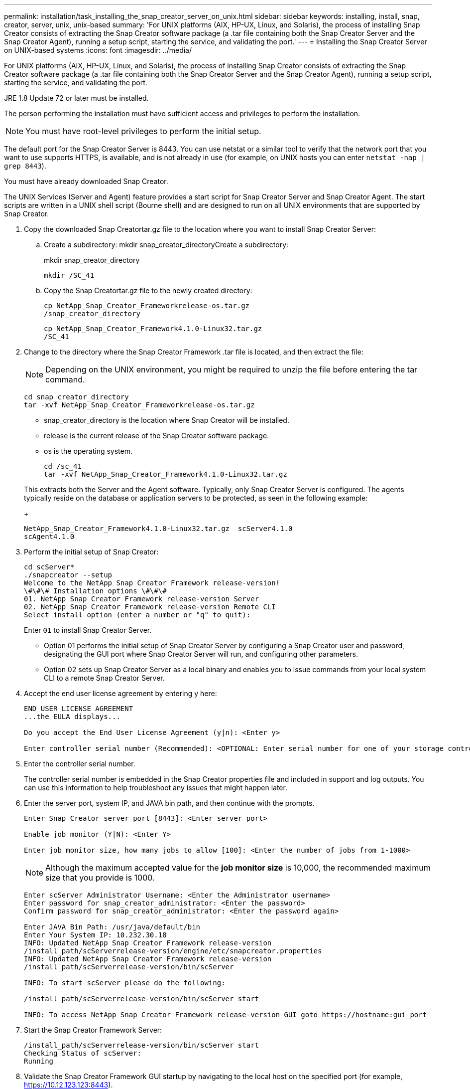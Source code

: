 ---
permalink: installation/task_installing_the_snap_creator_server_on_unix.html
sidebar: sidebar
keywords: installing, install, snap, creator, server, unix, unix-based
summary: 'For UNIX platforms (AIX, HP-UX, Linux, and Solaris), the process of installing Snap Creator consists of extracting the Snap Creator software package (a .tar file containing both the Snap Creator Server and the Snap Creator Agent), running a setup script, starting the service, and validating the port.'
---
= Installing the Snap Creator Server on UNIX-based systems
:icons: font
:imagesdir: ../media/

[.lead]
For UNIX platforms (AIX, HP-UX, Linux, and Solaris), the process of installing Snap Creator consists of extracting the Snap Creator software package (a .tar file containing both the Snap Creator Server and the Snap Creator Agent), running a setup script, starting the service, and validating the port.

JRE 1.8 Update 72 or later must be installed.

The person performing the installation must have sufficient access and privileges to perform the installation.

NOTE: You must have root-level privileges to perform the initial setup.

The default port for the Snap Creator Server is 8443. You can use netstat or a similar tool to verify that the network port that you want to use supports HTTPS, is available, and is not already in use (for example, on UNIX hosts you can enter `netstat -nap | grep 8443`).

You must have already downloaded Snap Creator.

The UNIX Services (Server and Agent) feature provides a start script for Snap Creator Server and Snap Creator Agent. The start scripts are written in a UNIX shell script (Bourne shell) and are designed to run on all UNIX environments that are supported by Snap Creator.

. Copy the downloaded Snap Creatortar.gz file to the location where you want to install Snap Creator Server:
 .. Create a subdirectory: mkdir snap_creator_directoryCreate a subdirectory:
+
mkdir snap_creator_directory
+
----
mkdir /SC_41
----

 .. Copy the Snap Creatortar.gz file to the newly created directory:
+
----
cp NetApp_Snap_Creator_Frameworkrelease-os.tar.gz
/snap_creator_directory
----
+
----
cp NetApp_Snap_Creator_Framework4.1.0-Linux32.tar.gz
/SC_41
----
. Change to the directory where the Snap Creator Framework .tar file is located, and then extract the file:
+
NOTE: Depending on the UNIX environment, you might be required to unzip the file before entering the tar command.
+
----
cd snap_creator_directory
tar -xvf NetApp_Snap_Creator_Frameworkrelease-os.tar.gz
----

 ** snap_creator_directory is the location where Snap Creator will be installed.
 ** release is the current release of the Snap Creator software package.
 ** os is the operating system.
+
----
cd /sc_41
tar -xvf NetApp_Snap_Creator_Framework4.1.0-Linux32.tar.gz
----

+
This extracts both the Server and the Agent software. Typically, only Snap Creator Server is configured. The agents typically reside on the database or application servers to be protected, as seen in the following example:
+
----
NetApp_Snap_Creator_Framework4.1.0-Linux32.tar.gz  scServer4.1.0
scAgent4.1.0
----

. Perform the initial setup of Snap Creator:
+
----
cd scServer*
./snapcreator --setup
Welcome to the NetApp Snap Creator Framework release-version!
\#\#\# Installation options \#\#\#
01. NetApp Snap Creator Framework release-version Server
02. NetApp Snap Creator Framework release-version Remote CLI
Select install option (enter a number or "q" to quit):
----
+
Enter `01` to install Snap Creator Server.

 ** Option 01 performs the initial setup of Snap Creator Server by configuring a Snap Creator user and password, designating the GUI port where Snap Creator Server will run, and configuring other parameters.
 ** Option 02 sets up Snap Creator Server as a local binary and enables you to issue commands from your local system CLI to a remote Snap Creator Server.

. Accept the end user license agreement by entering y here:
+
----
END USER LICENSE AGREEMENT
...the EULA displays...

Do you accept the End User License Agreement (y|n): <Enter y>

Enter controller serial number (Recommended): <OPTIONAL: Enter serial number for one of your storage controllers>
----

. Enter the controller serial number.
+
The controller serial number is embedded in the Snap Creator properties file and included in support and log outputs. You can use this information to help troubleshoot any issues that might happen later.

. Enter the server port, system IP, and JAVA bin path, and then continue with the prompts.
+
----
Enter Snap Creator server port [8443]: <Enter server port>

Enable job monitor (Y|N): <Enter Y>

Enter job monitor size, how many jobs to allow [100]: <Enter the number of jobs from 1-1000>
----
+
NOTE: Although the maximum accepted value for the *job monitor size* is 10,000, the recommended maximum size that you provide is 1000.
+
----
Enter scServer Administrator Username: <Enter the Administrator username>
Enter password for snap_creator_administrator: <Enter the password>
Confirm password for snap_creator_administrator: <Enter the password again>

Enter JAVA Bin Path: /usr/java/default/bin
Enter Your System IP: 10.232.30.18
INFO: Updated NetApp Snap Creator Framework release-version
/install_path/scServerrelease-version/engine/etc/snapcreator.properties
INFO: Updated NetApp Snap Creator Framework release-version
/install_path/scServerrelease-version/bin/scServer

INFO: To start scServer please do the following:

/install_path/scServerrelease-version/bin/scServer start

INFO: To access NetApp Snap Creator Framework release-version GUI goto https://hostname:gui_port
----

. Start the Snap Creator Framework Server:
+
----
/install_path/scServerrelease-version/bin/scServer start
Checking Status of scServer:
Running
----

. Validate the Snap Creator Framework GUI startup by navigating to the local host on the specified port (for example, https://10.12.123.123:8443).
+
You must connect using HTTPS; otherwise, the GUI does not work.
+
If communication goes through a firewall, open the network port.

*Related information*

xref:task_installing_java_on_snap_creator_hosts.adoc[Installing Java on Snap Creator hosts]

xref:task_downloading_the_snap_creator_software.adoc[Downloading the Snap Creator software]
